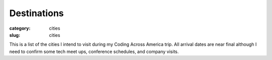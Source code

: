 Destinations
============

:category: cities
:slug: cities

This is a list of the cities I intend to visit during my Coding
Across America trip. All arrival dates are near final although I need to
confirm some tech meet ups, conference schedules, and company visits.

